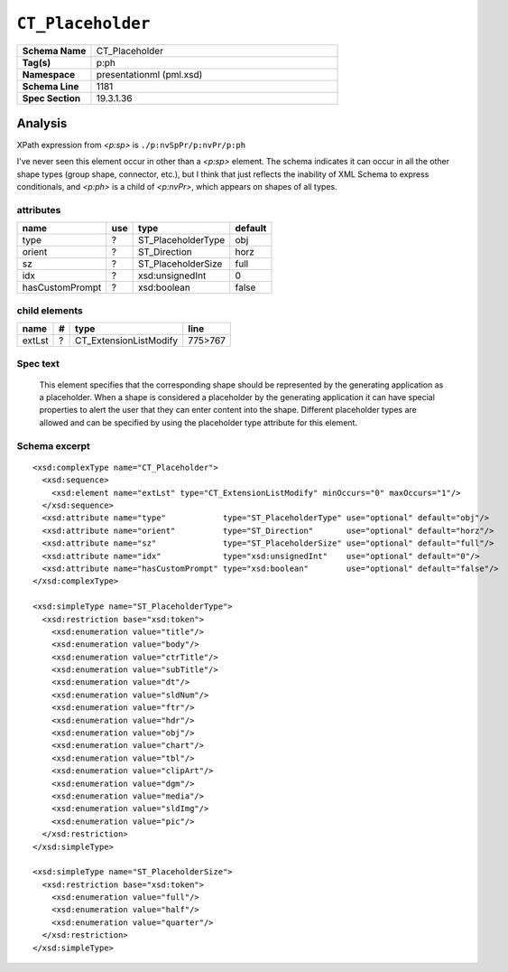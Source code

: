 ==================
``CT_Placeholder``
==================

.. csv-table::
   :header-rows: 0
   :stub-columns: 1
   :widths: 15, 50

   Schema Name  , CT_Placeholder
   Tag(s)       , p:ph
   Namespace    , presentationml (pml.xsd)
   Schema Line  , 1181
   Spec Section , 19.3.1.36


Analysis
========

XPath expression from `<p:sp>` is ``./p:nvSpPr/p:nvPr/p:ph``

I've never seen this element occur in other than a `<p:sp>` element. The
schema indicates it can occur in all the other shape types (group shape,
connector, etc.), but I think that just reflects the inability of XML Schema
to express conditionals, and `<p:ph>` is a child of `<p:nvPr>`, which appears
on shapes of all types.


attributes
^^^^^^^^^^

================  ===  ===================  ==========
name              use  type                 default
================  ===  ===================  ==========
type               ?   ST_PlaceholderType   obj
orient             ?   ST_Direction         horz
sz                 ?   ST_PlaceholderSize   full
idx                ?   xsd:unsignedInt      0
hasCustomPrompt    ?   xsd:boolean          false
================  ===  ===================  ==========


child elements
^^^^^^^^^^^^^^

================  ===  ================================  ========
name               #   type                              line
================  ===  ================================  ========
extLst             ?   CT_ExtensionListModify            775>767
================  ===  ================================  ========


Spec text
^^^^^^^^^

   This element specifies that the corresponding shape should be represented
   by the generating application as a placeholder. When a shape is considered
   a placeholder by the generating application it can have special properties
   to alert the user that they can enter content into the shape. Different
   placeholder types are allowed and can be specified by using the placeholder
   type attribute for this element.


Schema excerpt
^^^^^^^^^^^^^^

::

  <xsd:complexType name="CT_Placeholder">
    <xsd:sequence>
      <xsd:element name="extLst" type="CT_ExtensionListModify" minOccurs="0" maxOccurs="1"/>
    </xsd:sequence>
    <xsd:attribute name="type"            type="ST_PlaceholderType" use="optional" default="obj"/>
    <xsd:attribute name="orient"          type="ST_Direction"       use="optional" default="horz"/>
    <xsd:attribute name="sz"              type="ST_PlaceholderSize" use="optional" default="full"/>
    <xsd:attribute name="idx"             type="xsd:unsignedInt"    use="optional" default="0"/>
    <xsd:attribute name="hasCustomPrompt" type="xsd:boolean"        use="optional" default="false"/>
  </xsd:complexType>

  <xsd:simpleType name="ST_PlaceholderType">
    <xsd:restriction base="xsd:token">
      <xsd:enumeration value="title"/>
      <xsd:enumeration value="body"/>
      <xsd:enumeration value="ctrTitle"/>
      <xsd:enumeration value="subTitle"/>
      <xsd:enumeration value="dt"/>
      <xsd:enumeration value="sldNum"/>
      <xsd:enumeration value="ftr"/>
      <xsd:enumeration value="hdr"/>
      <xsd:enumeration value="obj"/>
      <xsd:enumeration value="chart"/>
      <xsd:enumeration value="tbl"/>
      <xsd:enumeration value="clipArt"/>
      <xsd:enumeration value="dgm"/>
      <xsd:enumeration value="media"/>
      <xsd:enumeration value="sldImg"/>
      <xsd:enumeration value="pic"/>
    </xsd:restriction>
  </xsd:simpleType>

  <xsd:simpleType name="ST_PlaceholderSize">
    <xsd:restriction base="xsd:token">
      <xsd:enumeration value="full"/>
      <xsd:enumeration value="half"/>
      <xsd:enumeration value="quarter"/>
    </xsd:restriction>
  </xsd:simpleType>

